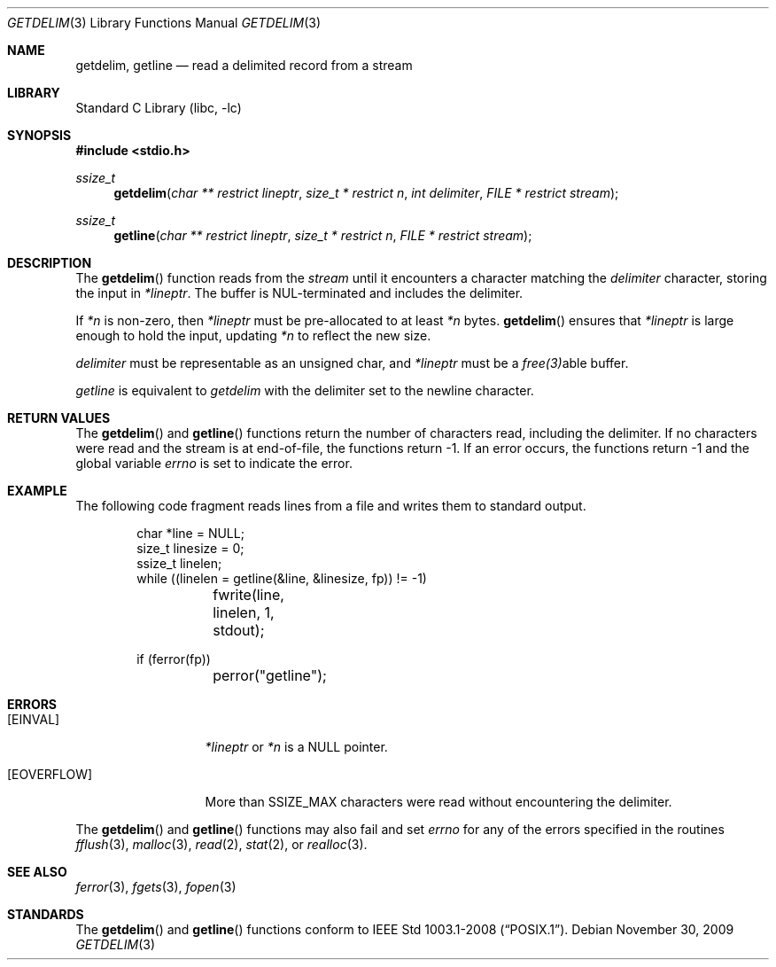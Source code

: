 .\"     $NetBSD: getdelim.3,v 1.4 2009/11/30 22:51:46 roy Exp $
.\"
.\" Copyright (c) 2009 The NetBSD Foundation, Inc.
.\" All rights reserved.
.\"
.\" This code is derived from software contributed to The NetBSD Foundation
.\" by Roy Marples.
.\"
.\" Redistribution and use in source and binary forms, with or without
.\" modification, are permitted provided that the following conditions
.\" are met:
.\" 1. Redistributions of source code must retain the above copyright
.\"    notice, this list of conditions and the following disclaimer.
.\" 2. Redistributions in binary form must reproduce the above copyright
.\"    notice, this list of conditions and the following disclaimer in the
.\"    documentation and/or other materials provided with the distribution.
.\"
.\" THIS SOFTWARE IS PROVIDED BY THE NETBSD FOUNDATION, INC. AND CONTRIBUTORS
.\" ``AS IS'' AND ANY EXPRESS OR IMPLIED WARRANTIES, INCLUDING, BUT NOT LIMITED
.\" TO, THE IMPLIED WARRANTIES OF MERCHANTABILITY AND FITNESS FOR A PARTICULAR
.\" PURPOSE ARE DISCLAIMED.  IN NO EVENT SHALL THE FOUNDATION OR CONTRIBUTORS
.\" BE LIABLE FOR ANY DIRECT, INDIRECT, INCIDENTAL, SPECIAL, EXEMPLARY, OR
.\" CONSEQUENTIAL DAMAGES (INCLUDING, BUT NOT LIMITED TO, PROCUREMENT OF
.\" SUBSTITUTE GOODS OR SERVICES; LOSS OF USE, DATA, OR PROFITS; OR BUSINESS
.\" INTERRUPTION) HOWEVER CAUSED AND ON ANY THEORY OF LIABILITY, WHETHER IN
.\" CONTRACT, STRICT LIABILITY, OR TORT (INCLUDING NEGLIGENCE OR OTHERWISE)
.\" ARISING IN ANY WAY OUT OF THE USE OF THIS SOFTWARE, EVEN IF ADVISED OF THE
.\" POSSIBILITY OF SUCH DAMAGE.
.\"
.Dd November 30, 2009
.Dt GETDELIM 3
.Os
.Sh NAME
.Nm getdelim ,
.Nm getline
.Nd read a delimited record from a stream
.Sh LIBRARY
.Lb libc
.Sh SYNOPSIS
.In stdio.h
.Ft ssize_t
.Fn getdelim "char ** restrict lineptr" "size_t * restrict n" "int delimiter" "FILE * restrict stream"
.Ft ssize_t
.Fn getline "char ** restrict lineptr" "size_t * restrict n" "FILE * restrict stream"
.Sh DESCRIPTION
The
.Fn getdelim
function reads from the
.Fa stream
until it encounters a character matching the
.Fa delimiter
character, storing the input in
.Fa *lineptr .
The buffer is
.Dv NUL Ns No -terminated
and includes the delimiter.
.Pp
If
.Fa *n
is non-zero, then
.Fa *lineptr
must be pre-allocated to at least
.Fa *n
bytes.
.Fn getdelim
ensures that
.Fa *lineptr
is large enough to hold the input, updating
.Fa *n
to reflect the new size.
.Pp
.Fa delimiter
must be representable as an unsigned char, and
.Fa *lineptr
must be a
.Xr free(3) Ns No able
buffer.
.Pp
.Fa getline
is equivalent to
.Fa getdelim
with the delimiter set to the newline character.
.Sh RETURN VALUES
The
.Fn getdelim
and
.Fn getline
functions return the number of characters read, including the delimiter.
If no characters were read and the stream is at end-of-file, the functions
return \-1.
If an error occurs, the functions return \-1 and the global variable
.Va errno
is set to indicate the error.
.Sh EXAMPLE
The following code fragment reads lines from a file and writes them to
standard output.
.Bd -literal -offset indent
char *line = NULL;
size_t linesize = 0;
ssize_t linelen;
while ((linelen = getline(&line, &linesize, fp)) != -1)
	fwrite(line, linelen, 1, stdout);

if (ferror(fp))
	perror("getline");
.Sh ERRORS
.Bl -tag -width [EOVERFLOW]
.It Bq Er EINVAL
.Fa *lineptr
or
.Fa *n
is a
.Dv NULL
pointer.
.It Bq Er EOVERFLOW
More than SSIZE_MAX characters were read without encountering the delimiter.
.El
.Pp
The
.Fn getdelim
and
.Fn getline
functions may also fail and set
.Va errno
for any of the errors specified in the routines
.Xr fflush 3 ,
.Xr malloc 3 ,
.Xr read 2 ,
.Xr stat 2 ,
or
.Xr realloc 3 .
.Sh SEE ALSO
.Xr ferror 3 ,
.Xr fgets 3 ,
.Xr fopen 3
.Sh STANDARDS
The
.Fn getdelim
and
.Fn getline
functions conform to
.St -p1003.1-2008 .
